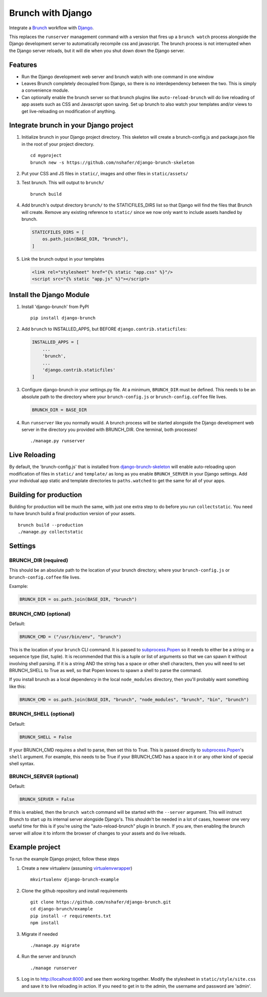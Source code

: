 Brunch with Django
==================

Integrate a `Brunch <http://brunch.io/>`__ workflow with
`Django <https://www.djangoproject.com/>`__.

This replaces the ``runserver`` management command with a version that
fires up a ``brunch watch`` process alongside the Django development
server to automatically recompile css and javascript. The brunch process
is not interrupted when the Django server reloads, but it will die when
you shut down down the Django server.

Features
--------

-  Run the Django development web server and brunch watch with one
   command in one window
-  Leaves Brunch completely decoupled from Django, so there is no
   interdependency between the two. This is simply a convenience module.
-  Can optionally enable the brunch server so that brunch plugins like
   ``auto-reload-brunch`` will do live reloading of app assets such as
   CSS and Javascript upon saving. Set up brunch to also watch your
   templates and/or views to get live-reloading on modification of
   anything.

Integrate brunch in your Django project
---------------------------------------

1. Initialize brunch in your Django project directory. This skeleton
   will create a brunch-config.js and package.json file in the root of
   your project directory.

   ::

       cd myproject
       brunch new -s https://github.com/nshafer/django-brunch-skeleton

2. Put your CSS and JS files in ``static/``, images and other files in
   ``static/assets/``

3. Test brunch. This will output to ``brunch/``

   ::

       brunch build

4. Add brunch's output directory ``brunch/`` to the STATICFILES\_DIRS
   list so that Django will find the files that Brunch will create.
   Remove any existing reference to ``static/`` since we now only want
   to include assets handled by brunch.

   .. code:: python

       STATICFILES_DIRS = [
           os.path.join(BASE_DIR, "brunch"),
       ]

5. Link the brunch output in your templates

   .. code:: html

       <link rel="stylesheet" href="{% static "app.css" %}"/>
       <script src="{% static "app.js" %}"></script>

Install the Django Module
-------------------------

1. Install 'django-brunch' from PyPI

   ::

       pip install django-brunch

2. Add ``brunch`` to INSTALLED\_APPS, but BEFORE
   ``django.contrib.staticfiles``:

   .. code:: python

       INSTALLED_APPS = [
           ...
           'brunch',
           ...
           'django.contrib.staticfiles'
       ]

3. Configure django-brunch in your settings.py file. At a minimum,
   ``BRUNCH_DIR`` must be defined. This needs to be an absolute path to
   the directory where your ``brunch-config.js`` or
   ``brunch-config.coffee`` file lives.

   .. code:: python

       BRUNCH_DIR = BASE_DIR

4. Run ``runserver`` like you normally would. A brunch process will be
   started alongside the Django development web server in the directory
   you provided with BRUNCH\_DIR. One terminal, both processes!

   ::

       ./manage.py runserver

Live Reloading
--------------

By default, the 'brunch-config.js' that is installed from
`django-brunch-skeleton <https://github.com/nshafer/django-brunch-skeleton>`__
will enable auto-reloading upon modification of files in ``static/`` and
``template/`` as long as you enable ``BRUNCH_SERVER`` in your Django
settings. Add your individual app static and template directories to
``paths.watched`` to get the same for all of your apps.

Building for production
-----------------------

Building for production will be much the same, with just one extra step
to do before you run ``collectstatic``. You need to have brunch build a
final production version of your assets.

::

    brunch build --production
    ./manage.py collectstatic

Settings
--------

BRUNCH\_DIR (required)
~~~~~~~~~~~~~~~~~~~~~~

This should be an absolute path to the location of your brunch
directory; where your ``brunch-config.js`` or ``brunch-config.coffee``
file lives.

Example:

.. code:: python

    BRUNCH_DIR = os.path.join(BASE_DIR, "brunch")

BRUNCH\_CMD (optional)
~~~~~~~~~~~~~~~~~~~~~~

Default:

.. code:: python

    BRUNCH_CMD = ("/usr/bin/env", "brunch")

This is the location of your ``brunch`` CLI command. It is passed to
`subprocess.Popen <https://docs.python.org/3.4/library/subprocess.html#popen-constructor>`__
so it needs to either be a string or a sequence type (list, tuple). It
is recommended that this is a tuple or list of arguments so that we can
spawn it without involving shell parsing. If it is a string AND the
string has a space or other shell characters, then you will need to set
BRUNCH\_SHELL to True as well, so that Popen knows to spawn a shell to
parse the command.

If you install brunch as a local dependency in the local
``node_modules`` directory, then you'll probably want something like
this:

.. code:: python

    BRUNCH_CMD = os.path.join(BASE_DIR, "brunch", "node_modules", "brunch", "bin", "brunch")

BRUNCH\_SHELL (optional)
~~~~~~~~~~~~~~~~~~~~~~~~

Default:

.. code:: python

    BRUNCH_SHELL = False

If your BRUNCH\_CMD requires a shell to parse, then set this to True.
This is passed directly to
`subprocess.Popen <https://docs.python.org/3.4/library/subprocess.html#popen-constructor>`__'s
``shell`` argument. For example, this needs to be True if your
BRUNCH\_CMD has a space in it or any other kind of special shell syntax.

BRUNCH\_SERVER (optional)
~~~~~~~~~~~~~~~~~~~~~~~~~

Default:

.. code:: python

    BRUNCH_SERVER = False

If this is enabled, then the ``brunch watch`` command will be started
with the ``--server`` argument. This will instruct Brunch to start up
its internal server alongside Django's. This shouldn't be needed in a
lot of cases, however one very useful time for this is if you're using
the "auto-reload-brunch" plugin in brunch. If you are, then enabling the
brunch server will allow it to inform the browser of changes to your
assets and do live reloads.

Example project
---------------

To run the example Django project, follow these steps

1. Create a new virtualenv (assuming
   `virtualenvwrapper <https://virtualenvwrapper.readthedocs.org/en/latest/>`__)

   ::

       mkvirtualenv django-brunch-example

2. Clone the github repository and install requirements

   ::

       git clone https://github.com/nshafer/django-brunch.git
       cd django-brunch/example
       pip install -r requirements.txt
       npm install

3. Migrate if needed

   ::

       ./manage.py migrate

4. Run the server and brunch

   ::

       ./manage runserver

5. Log in to http://localhost:8000 and see them working together. Modify
   the stylesheet in ``static/style/site.css`` and save it to live
   reloading in action. If you need to get in to the admin, the username
   and password are 'admin'.


